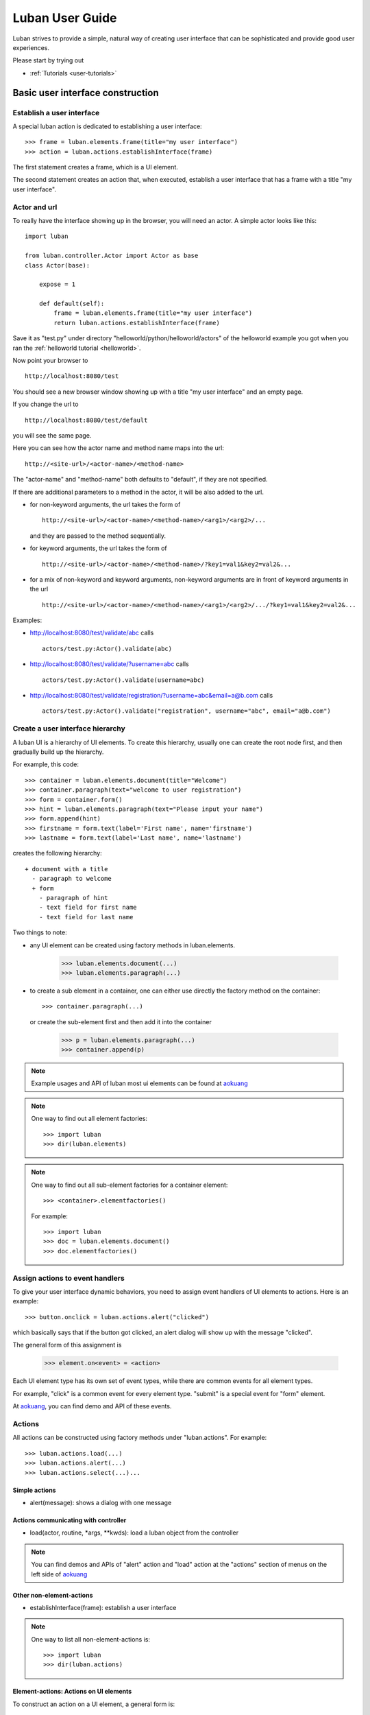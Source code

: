 .. _user-guide:

Luban User Guide
================

Luban strives to provide a simple, natural way of creating 
user interface that can be sophisticated and provide
good user experiences.

Please start by trying out 

* :ref:`Tutorials <user-tutorials>`


Basic user interface construction
---------------------------------

Establish a user interface
""""""""""""""""""""""""""

A special luban action is dedicated to establishing a user interface::

 >>> frame = luban.elements.frame(title="my user interface")
 >>> action = luban.actions.establishInterface(frame)

The first statement creates a frame, which is a UI element.

The second statement creates an action that, when executed,
establish a user interface that has a frame with a title "my user interface".


Actor and url
"""""""""""""
To really have the interface showing up in the browser,
you will need an actor.
A simple actor looks like this::

 import luban
 
 from luban.controller.Actor import Actor as base
 class Actor(base):
 
     expose = 1
 
     def default(self):
         frame = luban.elements.frame(title="my user interface")
         return luban.actions.establishInterface(frame)

Save it as "test.py" under directory "helloworld/python/helloworld/actors"
of the helloworld example you got when you ran the
:ref:`helloworld tutorial <helloworld>`.

Now point your browser to ::

 http://localhost:8080/test

You should see a new browser window showing up with a title "my user interface"
and an empty page.

If you change the url to ::

 http://localhost:8080/test/default

you will see the same page.

Here you can see how the actor name and method name maps into the url::

 http://<site-url>/<actor-name>/<method-name>

The "actor-name" and "method-name" both defaults to "default", if they are not
specified.

If there are additional parameters to a method in the actor, it will be also added
to the url. 

* for non-keyword arguments, the url takes the form of ::

    http://<site-url>/<actor-name>/<method-name>/<arg1>/<arg2>/...

  and they are passed to the method sequentially.
* for keyword arguments, the url takes the form of ::

    http://<site-url>/<actor-name>/<method-name>/?key1=val1&key2=val2&...

* for a mix of non-keyword and keyword arguments,
  non-keyword arguments are in front of keyword arguments in the url ::

    http://<site-url>/<actor-name>/<method-name>/<arg1>/<arg2>/.../?key1=val1&key2=val2&...

Examples:

* http://localhost:8080/test/validate/abc
  calls ::

    actors/test.py:Actor().validate(abc)

* http://localhost:8080/test/validate/?username=abc
  calls ::

    actors/test.py:Actor().validate(username=abc)

* http://localhost:8080/test/validate/registration/?username=abc&email=a@b.com
  calls ::

    actors/test.py:Actor().validate("registration", username="abc", email="a@b.com")


Create a user interface hierarchy
"""""""""""""""""""""""""""""""""

A luban UI is a hierarchy of UI elements. 
To create this hierarchy, usually one can create the root node first,
and then gradually build up the hierarchy.

For example, this code::

 >>> container = luban.elements.document(title="Welcome")
 >>> container.paragraph(text="welcome to user registration")
 >>> form = container.form()
 >>> hint = luban.elements.paragraph(text="Please input your name")
 >>> form.append(hint)
 >>> firstname = form.text(label='First name', name='firstname')
 >>> lastname = form.text(label='Last name', name='lastname')

creates the following hierarchy::

 + document with a title
   - paragraph to welcome
   + form
     - paragraph of hint
     - text field for first name
     - text field for last name

Two things to note:

* any UI element can be created using factory methods in luban.elements.

    >>> luban.elements.document(...)
    >>> luban.elements.paragraph(...)

* to create a sub element in a container, one can either use directly
  the factory method on the container::

    >>> container.paragraph(...)

  or create the sub-element first and then add it into the container

    >>> p = luban.elements.paragraph(...)
    >>> container.append(p)

.. note::
   Example usages and API of luban most ui elements can be found at
   `aokuang <http://lubanui.org/aokuang>`_

.. note::
   One way to find out all element factories::

   >>> import luban
   >>> dir(luban.elements)


.. note::
   One way to find out all sub-element factories for a container element::

   >>> <container>.elementfactories()

   For example::

   >>> import luban
   >>> doc = luban.elements.document()
   >>> doc.elementfactories()


Assign actions to event handlers
""""""""""""""""""""""""""""""""

To give your user interface dynamic behaviors, you need to 
assign event handlers of UI elements to actions.
Here is an example::

 >>> button.onclick = luban.actions.alert("clicked")

which basically says that if the button got clicked,
an alert dialog will show up with the message "clicked".

The general form of this assignment is

 >>> element.on<event> = <action>

Each UI element type has its own set of event types, 
while there are common events for all element types.

For example, "click" is a common event for every element type.
"submit" is a special event for "form" element.

At `aokuang <http://lubanui.org/aokuang>`_, you can
find demo and API of these events.


Actions
"""""""

All actions can be constructed using factory methods
under "luban.actions". For example::

 >>> luban.actions.load(...)
 >>> luban.actions.alert(...)
 >>> luban.actions.select(...)...


Simple actions
~~~~~~~~~~~~~~

* alert(message): shows a dialog with one message



Actions communicating with controller
~~~~~~~~~~~~~~~~~~~~~~~~~~~~~~~~~~~~~

* load(actor, routine, *args, **kwds): load a luban object from the controller


.. note::
   You can find demos and APIs of "alert" action and "load" action 
   at the "actions" section of menus on the left side of
   `aokuang <http://lubanui.org/aokuang>`_

Other non-element-actions
~~~~~~~~~~~~~~~~~~~~~~~~~

* establishInterface(frame): establish a user interface

.. note::
   One way to list all non-element-actions is::
   
   >>> import luban
   >>> dir(luban.actions)


Element-actions: Actions on UI elements
~~~~~~~~~~~~~~~~~~~~~~~~~~~~~~~~~~~~~~~

To construct an action on a UI element, a general form is::

 >>> <selector>.<action>(...)

* <selector> selects a UI element.
* <action> is a action factory method.

Examples::

 >>> luban.actions.select(element=paragraph).destroy()
 >>> luban.actions.select(id="authentication-form", type="form").submit()


Selector
^^^^^^^^

* select(element=<element>)

If the UI element instance is in the current scope,
we can use the "element" keyword argument. For example::

 >>> hint = luban.elements.paragraph(text="please input your name")
 >>> select_hint = luban.actions.select(element=hint)


* select(id=<id>, type=None)

You need to make sure the UI element has an unique id when constructed.

The "type" argument is optional, if the action to take 
is a generic action that applies to all UI elements.
If the action to be taken is only valid for a specific type of UI element,
you have to specify the type of the element using the "type" keyword
argument. For example::

 >>> luban.actions.select(id="header")
 >>> luban.actions.select(id="authentication-form", type="form")


Action on seletected element
^^^^^^^^^^^^^^^^^^^^^^^^^^^^

Just selecting a UI element won't change the UI.
To apply an action to a UI element, 
first select the element, and then call the action factory
with appropriate arguments. For example::

 >>> luban.actions.select(element=paragraph).destroy()
 >>> luban.actions.select(id="authentication-form", type="form").submit()

You can find demos and APIs of actions for UI element types at 
`aokuang <http://lubanui.org/aokuang>`_. 


Advanced topics
---------------

User interface hierarchy construction
"""""""""""""""""""""""""""""""""""""

Skeleton
~~~~~~~~
You can create a skeleton of user interface, and use it wisely.

For example, the following code creates a skeleton::

 def skeleton():
     frame = luban.elements.frame(title="my interface")
     header = frame.document(id='header'); header.paragraph(text='header')
     body = frame.document(id='body')
     footer = frame.document(id='footer'); footer.paragraph(text='footer')
     return frame

The skeleton consists of a header, a body, and a footer.

Then we can use the skeleton and change the body to sth interesting
when needed::

 def login():
     frame = skeleton()
     body = frame['#body']
     form = body.form(title="login")
     ...
     return frame

.. note::
   You can retrieve a descendent element in the element hierarchy
   by ::

    >>> container['#<id>']  # <id> is the id of the descendent element.

   A less powerful form that can only retrieve direct child element is also provide ::

    >>> container['<name>'] # <name> must be the name of a child element of the container
    
.. note::
   Replace a descendent element or a child element is also possible::
   
    >>> container['#<id>'] = <new-element>
    >>> container['<name>'] = <new-element>


Working with forms
~~~~~~~~~~~~~~~~~~

Creating a form is done by first creating
a form element, adding input controls
into the form, and assign an action to the
"onsubmit" event handler for the form::

 def login_form():
     form = luban.elements.form(title='login', id='login-form')
     username = form.text(name='username')
     password = form.password(name='password')
     form.submitbutton(label='submit')
     form.onsubmit = load(
	actor='login', routine='onsubmit', 
	kwds=luban.event.data)
     return form

Please note that "onsubmit" event handler normally
should be assigned a "load" action.
Here in the example, ::

     form.onsubmit = load(
	actor='login', routine='onsubmit', 
	kwds=luban.event.data)

means that when the form is submitted, the form
data (wrapped inside "luban.event.data") will
be sent to actor "login" and method "onsubmit" as keyword
arguments. 

We should then implement an actor "login" with method "onsubmit"
::

 import luban
 
 from luban.controller.Actor import Actor as base
 class Actor(base):

     ...

     def onsubmit(self, username=None, password=None, **kwds):
     	 # username and password are user inputs of 
	 # the "username" and "password" form fields
	 ...


Input error detection and handling
^^^^^^^^^^^^^^^^^^^^^^^^^^^^^^^^^^

This can be done with the help of a luban decorator.
Change the onsubmit method into::

     @luban.decorators.formprocessor('login-form')
     def onsubmit(
         self, 
	 username: luban.decorators.notemptystr=None, 
	 password: luban.decorators.notemptystr=None,
	 **kwds):
	 ...
	 
Here ::

     @luban.decorators.formprocessor('login-form')

indicates the function-to-decorate is a handler 
of form submission event. 
The argument 'login-form' is the id of the form.


The function argument annotation ::

	 username: luban.decorators.notemptystr=None, 

is used by luban to validate the input. Here a
pre-defined validator "notemptystr" was used, to
make sure the input is not an empty string.

You can implement you own validator to suit your need.
The requirements for the validator function are

* it takes one parameter, a str value of user input
* it throws a TypeError or a ValueError exception if 
  the input is invalid
* it returns a good value if no error is detected.

Example::

 def integer(s):
     try: i = int(s)
     except ValueError:
        raise ValueError("%r is not an integer" % s)
     return i

